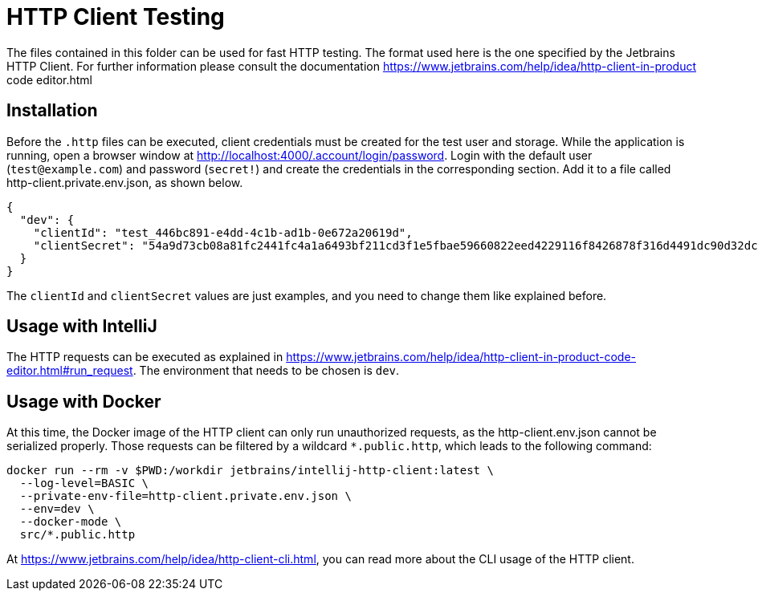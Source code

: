 = HTTP Client Testing

The files contained in this folder can be used for fast HTTP testing.
The format used here is the one specified by the Jetbrains HTTP Client.
For further information please consult the documentation https://www.jetbrains.com/help/idea/http-client-in-product code editor.html

== Installation

Before the `.http` files can be executed, client credentials must be created for the test user and storage.
While the application is running, open a browser window at http://localhost:4000/.account/login/password.
Login with the default user (`test@example.com`) and password (`secret!`) and create the credentials in the corresponding section.
Add it to a file called http-client.private.env.json, as shown below.

[source,json]
----
{
  "dev": {
    "clientId": "test_446bc891-e4dd-4c1b-ad1b-0e672a20619d",
    "clientSecret": "54a9d73cb08a81fc2441fc4a1a6493bf211cd3f1e5fbae59660822eed4229116f8426878f316d4491dc90d32dca67f629a40ef5214a731e7cb71cb3ec94fc998"
  }
}
----

The `clientId` and `clientSecret` values are just examples, and you need to change them like explained before.

== Usage with IntelliJ

The HTTP requests can be executed as explained in https://www.jetbrains.com/help/idea/http-client-in-product-code-editor.html#run_request.
The environment that needs to be chosen is `dev`.

== Usage with Docker

At this time, the Docker image of the HTTP client can only run unauthorized requests, as the http-client.env.json cannot be serialized properly.
Those requests can be filtered by a wildcard `*.public.http`, which leads to the following command:


[source,bash]
----
docker run --rm -v $PWD:/workdir jetbrains/intellij-http-client:latest \
  --log-level=BASIC \
  --private-env-file=http-client.private.env.json \
  --env=dev \
  --docker-mode \
  src/*.public.http
----

At https://www.jetbrains.com/help/idea/http-client-cli.html, you can read more about the CLI usage of the HTTP client.


